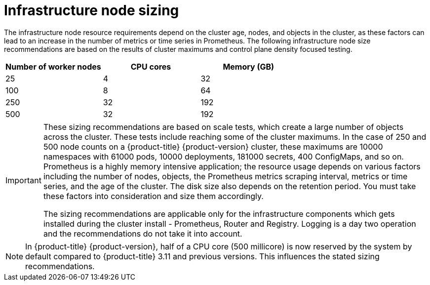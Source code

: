 // Module included in the following assemblies:
//
// * scalability_and_performance/recommended-host-practices.adoc

[id="infrastructure-node-sizing_{context}"]
=  Infrastructure node sizing

The infrastructure node resource requirements depend on the cluster age, nodes, and objects in the cluster, as these factors can lead to an increase in the number of metrics or time series in Prometheus. The following infrastructure node size recommendations are based on the results of cluster maximums and control plane density focused testing.

[options="header",cols="3*"]
|===
| Number of worker nodes |CPU cores |Memory (GB)

| 25
| 4
| 32

| 100
| 8
| 64

| 250
| 32
| 192

| 500
| 32
| 192

|===

[IMPORTANT]
====
These sizing recommendations are based on scale tests, which create a large number of objects across the cluster. These tests include reaching some of the cluster maximums. In the case of 250 and 500 node counts on a {product-title} {product-version} cluster, these maximums are 10000 namespaces with 61000 pods, 10000 deployments, 181000 secrets, 400 ConfigMaps, and so on. Prometheus is a highly memory intensive application; the resource usage depends on various factors including the number of nodes, objects, the Prometheus metrics scraping interval, metrics or time series, and the age of the cluster. The disk size also depends on the retention period. You must take these factors into consideration and size them accordingly.

The sizing recommendations are applicable only for the infrastructure components which gets installed during the cluster install - Prometheus, Router and Registry. Logging is a day two operation and the recommendations do not take it into account.
====

[NOTE]
====
In {product-title} {product-version}, half of a CPU core (500 millicore) is now reserved by the system by default compared to {product-title} 3.11 and previous versions. This influences the stated sizing recommendations.
====
